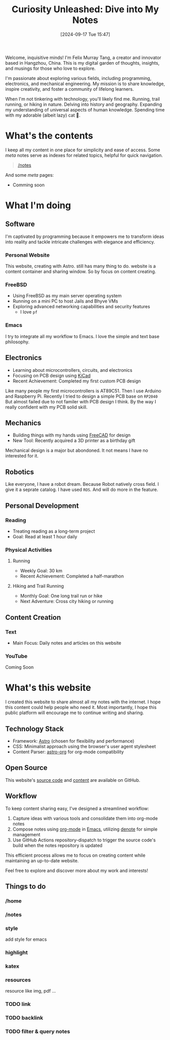 #+title: Curiosity Unleashed: Dive into My Notes
#+date: [2024-09-17 Tue 15:47]

Welcome, inquisitive minds! I'm Felix Murray Tang, a creator and innovator based in Hangzhou, China. This is my digital garden of thoughts, insights, and musings for those who love to explore.

I'm passionate about exploring various fields, including programming, electronics, and mechanical engineering. My mission is to share knowledge, inspire creativity, and foster a community of lifelong learners.

When I'm not tinkering with technology, you'll likely find me. Running, trail running, or hiking in nature. Delving into history and geography. Expanding my understanding of universal aspects of human knowledge. Spending time with my adorable (albeit lazy) cat 🐾.

* What's the contents
I keep all my content in one place for simplicity and ease of access. Some /meta/ notes serve as indexes for related topics, helpful for quick navigation.

#+begin_quote
 [[/notes][/notes]]
#+end_quote

And some /meta/ pages:
- Comming soon
   
* What I'm doing
** Software
I'm captivated by programming because it empowers me to transform ideas into reality and tackle intricate challenges with elegance and efficiency.

*** Personal Website
This website, creating with Astro. still has many thing to do. website is a content container and sharing window. So by focus on content creating.

*** FreeBSD
- Using FreeBSD as my main server operating system
- Running on a mini PC to host Jails and Bhyve VMs
- Exploring advanced networking capabilities and security features
  - I love ~pf~

*** Emacs
I try to integrate all my workflow to Emacs. I love the simple and text base philosophy.

** Electronics
- Learning about microcontrollers, circuits, and electronics
- Focusing on PCB design using [[https://kicad.org][KiCad]]
- Recent Achievement: Completed my first custom PCB design

Like many people my first microcontrollers is AT89C51. Then I use Arduino and Raspberry Pi. Recently I tried to design a simple PCB base on =RP2040= But almost failed due to not familer with PCB design I think. By the way I really confident with my PCB solid skill.

** Mechanics
- Building things with my hands using [[https://freecad.org][FreeCAD]] for design
- New Tool: Recently acquired a 3D printer as a birthday gift

Mechanical design is a major but abondoned. It not means I have no interested for it.

** Robotics
Like everyone, I have a robot dream. Because Robot natively cross field. I give it a seprate catalog. I have used =ROS=. And will do more in the feature.

** Personal Development
*** Reading
- Treating reading as a long-term project
- Goal: Read at least 1 hour daily

*** Physical Activities
**** Running
- Weekly Goal: 30 km
- Recent Achievement: Completed a half-marathon

**** Hiking and Trail Running
- Monthly Goal: One long trail run or hike
- Next Adventure: Cross city hiking or running

** Content Creation
*** Text
- Main Focus: Daily notes and articles on this website

*** YouTube
Coming Soon

* What's this website
I created this website to share almost all my notes with the internet. I hope this content could help people who need it. Most importantly, I hope this public platform will encourage me to continue writing and sharing.

** Technology Stack
- Framework: [[https://astro.build][Astro]] (chosen for flexibility and performance)
- CSS: Minimalist approach using the browser's user agent stylesheet
- Content Parser: [[https://github.com/rasendubi/uniorg/tree/master/packages/astro-org][astro-org]] for org-mode compatibility

** Open Source
This website's [[https://github.com/felixmurraytang/www][source code]] and [[https://github.com/felixmurraytang/notes][content]] are available on GitHub.

** Workflow
To keep content sharing easy, I've designed a streamlined workflow:
1. Capture ideas with various tools and consolidate them into org-mode notes
2. Compose notes using [[https://orgmode.org][org-mode]] in [[https://www.gnu.org/software/emacs/][Emacs]], utilizing [[https://github.com/protesilaos/denote][denote]] for simple management
3. Use GitHub Actions repository-dispatch to trigger the source code's build when the notes repository is updated

This efficient process allows me to focus on creating content while maintaining an up-to-date website.

Feel free to explore and discover more about my work and interests!

** Things to do
*** /home
*** /notes
*** style
add style for emacs
*** highlight
*** katex
*** resources
resource like img, pdf ...

*** TODO link
*** TODO backlink
*** TODO filter & query notes
